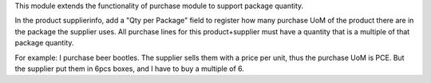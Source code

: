 This module extends the functionality of purchase module to support package
quantity.

In the product supplierinfo, add a "Qty per Package" field to register how many
purchase UoM of the product there are in the package the supplier uses.
All purchase lines for this product+supplier must have a quantity that is a
multiple of that package quantity.

For example:
I purchase beer bootles.
The supplier sells them with a price per unit, thus the purchase UoM is PCE.
But the supplier put them in 6pcs boxes, and I have to buy a multiple of 6.
